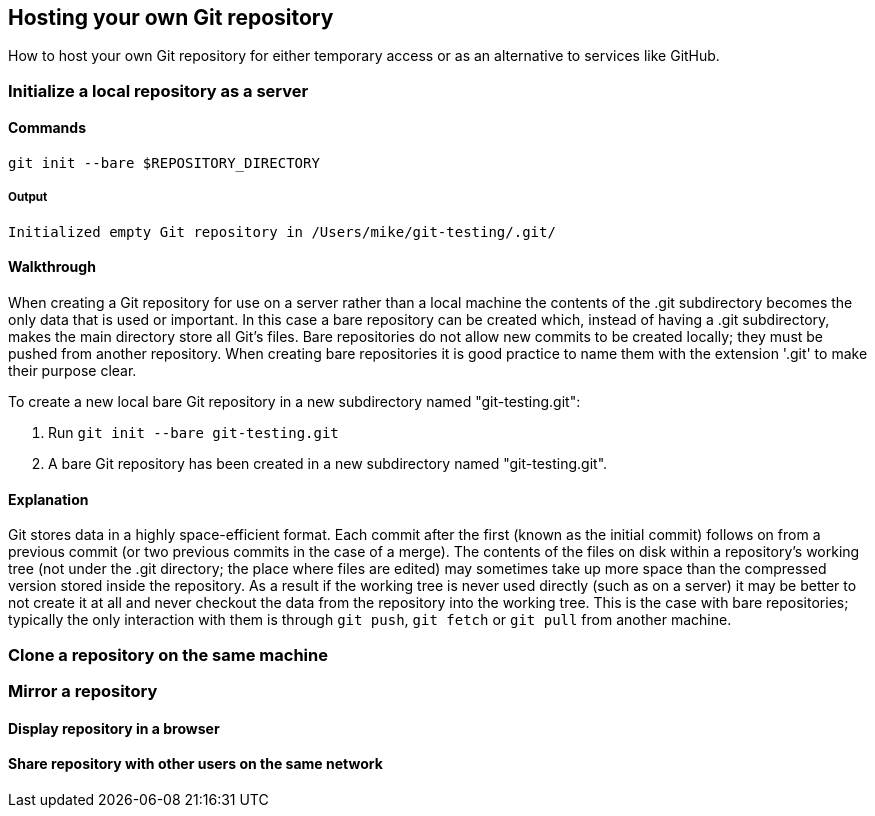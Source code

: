 [[hosting-your-own-git-repository]]
Hosting your own Git repository
-------------------------------

How to host your own Git repository for either temporary access or as an
alternative to services like GitHub.

[[initialize-a-local-repository-as-a-server]]
Initialize a local repository as a server
~~~~~~~~~~~~~~~~~~~~~~~~~~~~~~~~~~~~~~~~~

[[commands]]
Commands
^^^^^^^^

`git init --bare $REPOSITORY_DIRECTORY`

[[output]]
Output
++++++

`Initialized empty Git repository in /Users/mike/git-testing/.git/`

[[walkthrough]]
Walkthrough
^^^^^^^^^^^

When creating a Git repository for use on a server rather than a local
machine the contents of the .git subdirectory becomes the only data that
is used or important. In this case a bare repository can be created
which, instead of having a .git subdirectory, makes the main directory
store all Git's files. Bare repositories do not allow new commits to be
created locally; they must be pushed from another repository. When
creating bare repositories it is good practice to name them with the
extension '.git' to make their purpose clear.

To create a new local bare Git repository in a new subdirectory named
"git-testing.git":

1.  Run `git init --bare git-testing.git`
2.  A bare Git repository has been created in a new subdirectory named
"git-testing.git".

[[explanation]]
Explanation
^^^^^^^^^^^

Git stores data in a highly space-efficient format. Each commit after
the first (known as the initial commit) follows on from a previous
commit (or two previous commits in the case of a merge). The contents of
the files on disk within a repository's working tree (not under the .git
directory; the place where files are edited) may sometimes take up more
space than the compressed version stored inside the repository. As a
result if the working tree is never used directly (such as on a server)
it may be better to not create it at all and never checkout the data
from the repository into the working tree. This is the case with bare
repositories; typically the only interaction with them is through
`git push`, `git fetch` or `git pull` from another machine.

[[clone-a-repository-on-the-same-machine]]
Clone a repository on the same machine
~~~~~~~~~~~~~~~~~~~~~~~~~~~~~~~~~~~~~~

[[mirror-a-repository]]
Mirror a repository
~~~~~~~~~~~~~~~~~~~

[[display-repository-in-a-browser]]
Display repository in a browser
^^^^^^^^^^^^^^^^^^^^^^^^^^^^^^^

[[share-repository-with-other-users-on-the-same-network]]
Share repository with other users on the same network
^^^^^^^^^^^^^^^^^^^^^^^^^^^^^^^^^^^^^^^^^^^^^^^^^^^^^
